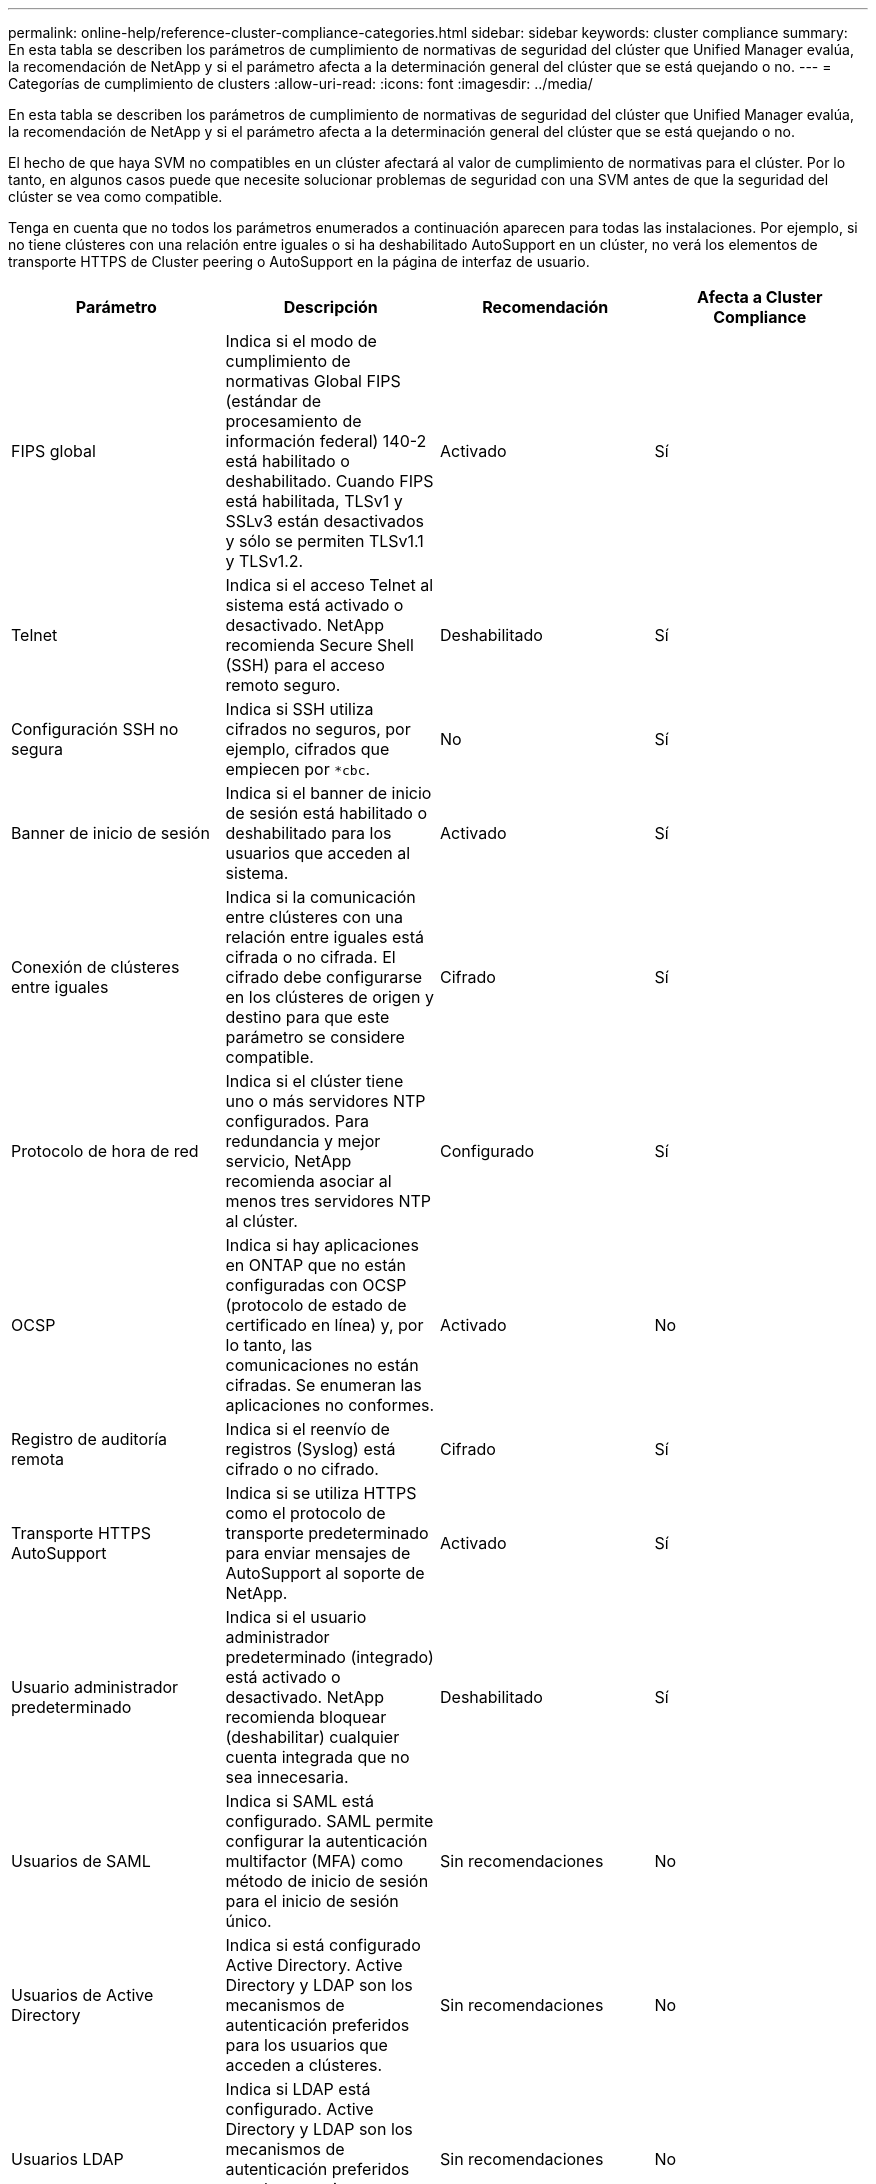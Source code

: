 ---
permalink: online-help/reference-cluster-compliance-categories.html 
sidebar: sidebar 
keywords: cluster compliance 
summary: En esta tabla se describen los parámetros de cumplimiento de normativas de seguridad del clúster que Unified Manager evalúa, la recomendación de NetApp y si el parámetro afecta a la determinación general del clúster que se está quejando o no. 
---
= Categorías de cumplimiento de clusters
:allow-uri-read: 
:icons: font
:imagesdir: ../media/


[role="lead"]
En esta tabla se describen los parámetros de cumplimiento de normativas de seguridad del clúster que Unified Manager evalúa, la recomendación de NetApp y si el parámetro afecta a la determinación general del clúster que se está quejando o no.

El hecho de que haya SVM no compatibles en un clúster afectará al valor de cumplimiento de normativas para el clúster. Por lo tanto, en algunos casos puede que necesite solucionar problemas de seguridad con una SVM antes de que la seguridad del clúster se vea como compatible.

Tenga en cuenta que no todos los parámetros enumerados a continuación aparecen para todas las instalaciones. Por ejemplo, si no tiene clústeres con una relación entre iguales o si ha deshabilitado AutoSupport en un clúster, no verá los elementos de transporte HTTPS de Cluster peering o AutoSupport en la página de interfaz de usuario.

|===
| Parámetro | Descripción | Recomendación | Afecta a Cluster Compliance 


 a| 
FIPS global
 a| 
Indica si el modo de cumplimiento de normativas Global FIPS (estándar de procesamiento de información federal) 140-2 está habilitado o deshabilitado. Cuando FIPS está habilitada, TLSv1 y SSLv3 están desactivados y sólo se permiten TLSv1.1 y TLSv1.2.
 a| 
Activado
 a| 
Sí



 a| 
Telnet
 a| 
Indica si el acceso Telnet al sistema está activado o desactivado. NetApp recomienda Secure Shell (SSH) para el acceso remoto seguro.
 a| 
Deshabilitado
 a| 
Sí



 a| 
Configuración SSH no segura
 a| 
Indica si SSH utiliza cifrados no seguros, por ejemplo, cifrados que empiecen por `*cbc`.
 a| 
No
 a| 
Sí



 a| 
Banner de inicio de sesión
 a| 
Indica si el banner de inicio de sesión está habilitado o deshabilitado para los usuarios que acceden al sistema.
 a| 
Activado
 a| 
Sí



 a| 
Conexión de clústeres entre iguales
 a| 
Indica si la comunicación entre clústeres con una relación entre iguales está cifrada o no cifrada. El cifrado debe configurarse en los clústeres de origen y destino para que este parámetro se considere compatible.
 a| 
Cifrado
 a| 
Sí



 a| 
Protocolo de hora de red
 a| 
Indica si el clúster tiene uno o más servidores NTP configurados. Para redundancia y mejor servicio, NetApp recomienda asociar al menos tres servidores NTP al clúster.
 a| 
Configurado
 a| 
Sí



 a| 
OCSP
 a| 
Indica si hay aplicaciones en ONTAP que no están configuradas con OCSP (protocolo de estado de certificado en línea) y, por lo tanto, las comunicaciones no están cifradas. Se enumeran las aplicaciones no conformes.
 a| 
Activado
 a| 
No



 a| 
Registro de auditoría remota
 a| 
Indica si el reenvío de registros (Syslog) está cifrado o no cifrado.
 a| 
Cifrado
 a| 
Sí



 a| 
Transporte HTTPS AutoSupport
 a| 
Indica si se utiliza HTTPS como el protocolo de transporte predeterminado para enviar mensajes de AutoSupport al soporte de NetApp.
 a| 
Activado
 a| 
Sí



 a| 
Usuario administrador predeterminado
 a| 
Indica si el usuario administrador predeterminado (integrado) está activado o desactivado. NetApp recomienda bloquear (deshabilitar) cualquier cuenta integrada que no sea innecesaria.
 a| 
Deshabilitado
 a| 
Sí



 a| 
Usuarios de SAML
 a| 
Indica si SAML está configurado. SAML permite configurar la autenticación multifactor (MFA) como método de inicio de sesión para el inicio de sesión único.
 a| 
Sin recomendaciones
 a| 
No



 a| 
Usuarios de Active Directory
 a| 
Indica si está configurado Active Directory. Active Directory y LDAP son los mecanismos de autenticación preferidos para los usuarios que acceden a clústeres.
 a| 
Sin recomendaciones
 a| 
No



 a| 
Usuarios LDAP
 a| 
Indica si LDAP está configurado. Active Directory y LDAP son los mecanismos de autenticación preferidos para los usuarios que gestionan clústeres a través de usuarios locales.
 a| 
Sin recomendaciones
 a| 
No



 a| 
Usuarios certificados
 a| 
Indica si se configuró un usuario de certificado para iniciar sesión en el clúster.
 a| 
Sin recomendaciones
 a| 
No



 a| 
Usuarios locales
 a| 
Indica si se han configurado usuarios locales para iniciar sesión en el clúster.
 a| 
Sin recomendaciones
 a| 
No

|===